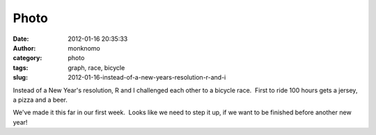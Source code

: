 Photo
#####
:date: 2012-01-16 20:35:33
:author: monknomo
:category: photo
:tags: graph, race, bicycle
:slug: 2012-01-16-instead-of-a-new-years-resolution-r-and-i

|image0|

Instead of a New Year's resolution, R and I challenged each other to a
bicycle race.  First to ride 100 hours gets a jersey, a pizza and a
beer.



.. raw:: html

   </p>

We've made it this far in our first week.  Looks like we need to step it
up, if we want to be finished before another new year!

.. raw:: html

   </p>

.. |image0| image:: http://37.media.tumblr.com/tumblr_lxxgv9XbrE1r4lov5o1_1280.png
